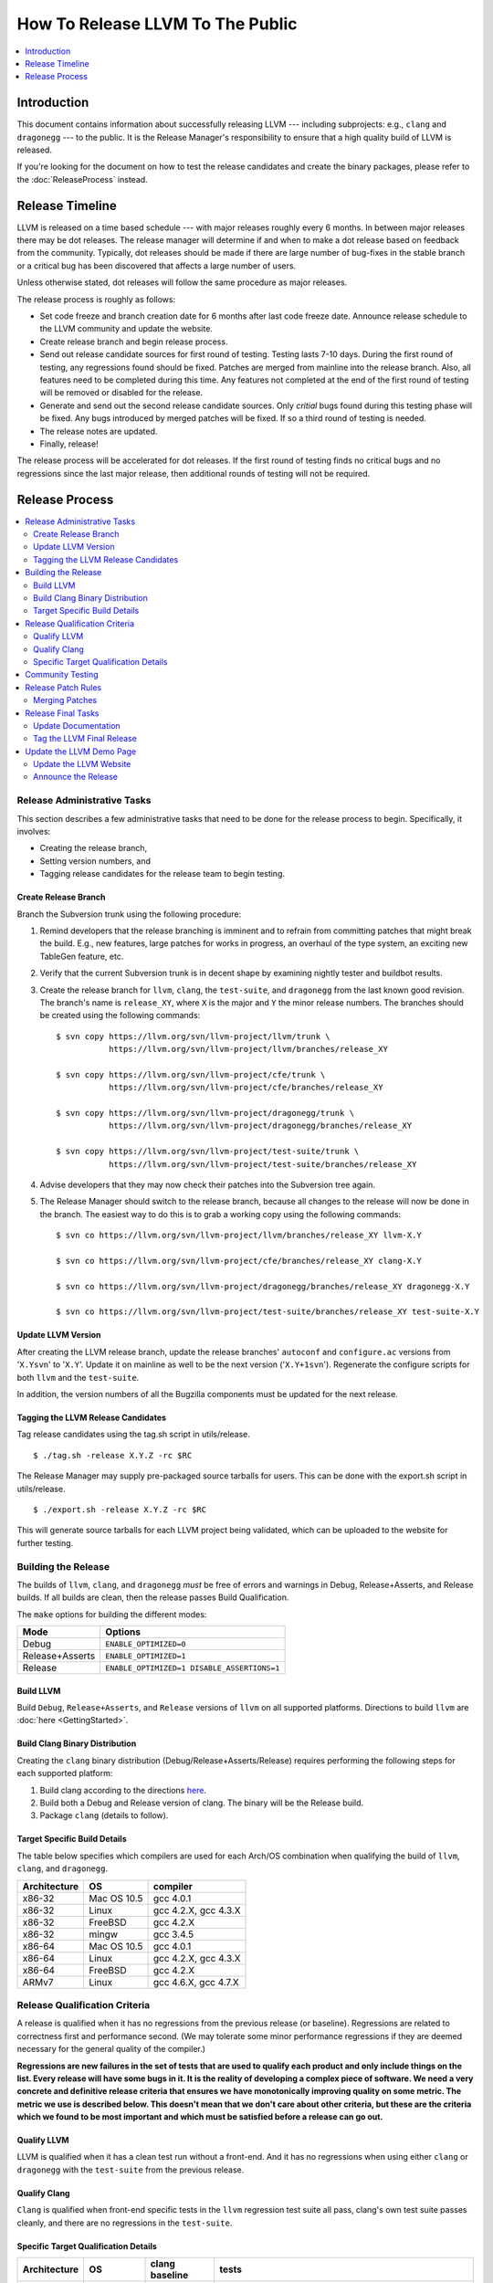 =================================
How To Release LLVM To The Public
=================================

.. contents::
   :local:
   :depth: 1

Introduction
============

This document contains information about successfully releasing LLVM ---
including subprojects: e.g., ``clang`` and ``dragonegg`` --- to the public.  It
is the Release Manager's responsibility to ensure that a high quality build of
LLVM is released.

If you're looking for the document on how to test the release candidates and
create the binary packages, please refer to the :doc:`ReleaseProcess` instead.

.. _timeline:

Release Timeline
================

LLVM is released on a time based schedule --- with major releases roughly
every 6 months.  In between major releases there may be dot releases.
The release manager will determine if and when to make a dot release based
on feedback from the community.  Typically, dot releases should be made if
there are large number of bug-fixes in the stable branch or a critical bug
has been discovered that affects a large number of users.

Unless otherwise stated, dot releases will follow the same procedure as
major releases.

The release process is roughly as follows:

* Set code freeze and branch creation date for 6 months after last code freeze
  date.  Announce release schedule to the LLVM community and update the website.

* Create release branch and begin release process.

* Send out release candidate sources for first round of testing.  Testing lasts
  7-10 days.  During the first round of testing, any regressions found should be
  fixed.  Patches are merged from mainline into the release branch.  Also, all
  features need to be completed during this time.  Any features not completed at
  the end of the first round of testing will be removed or disabled for the
  release.

* Generate and send out the second release candidate sources.  Only *critial*
  bugs found during this testing phase will be fixed.  Any bugs introduced by
  merged patches will be fixed.  If so a third round of testing is needed.

* The release notes are updated.

* Finally, release!

The release process will be accelerated for dot releases.  If the first round
of testing finds no critical bugs and no regressions since the last major release,
then additional rounds of testing will not be required.

Release Process
===============

.. contents::
   :local:

Release Administrative Tasks
----------------------------

This section describes a few administrative tasks that need to be done for the
release process to begin.  Specifically, it involves:

* Creating the release branch,

* Setting version numbers, and

* Tagging release candidates for the release team to begin testing.

Create Release Branch
^^^^^^^^^^^^^^^^^^^^^

Branch the Subversion trunk using the following procedure:

#. Remind developers that the release branching is imminent and to refrain from
   committing patches that might break the build.  E.g., new features, large
   patches for works in progress, an overhaul of the type system, an exciting
   new TableGen feature, etc.

#. Verify that the current Subversion trunk is in decent shape by
   examining nightly tester and buildbot results.

#. Create the release branch for ``llvm``, ``clang``, the ``test-suite``, and
   ``dragonegg`` from the last known good revision.  The branch's name is
   ``release_XY``, where ``X`` is the major and ``Y`` the minor release
   numbers.  The branches should be created using the following commands:

   ::

     $ svn copy https://llvm.org/svn/llvm-project/llvm/trunk \
                https://llvm.org/svn/llvm-project/llvm/branches/release_XY

     $ svn copy https://llvm.org/svn/llvm-project/cfe/trunk \
                https://llvm.org/svn/llvm-project/cfe/branches/release_XY

     $ svn copy https://llvm.org/svn/llvm-project/dragonegg/trunk \
                https://llvm.org/svn/llvm-project/dragonegg/branches/release_XY

     $ svn copy https://llvm.org/svn/llvm-project/test-suite/trunk \
                https://llvm.org/svn/llvm-project/test-suite/branches/release_XY

#. Advise developers that they may now check their patches into the Subversion
   tree again.

#. The Release Manager should switch to the release branch, because all changes
   to the release will now be done in the branch.  The easiest way to do this is
   to grab a working copy using the following commands:

   ::

     $ svn co https://llvm.org/svn/llvm-project/llvm/branches/release_XY llvm-X.Y

     $ svn co https://llvm.org/svn/llvm-project/cfe/branches/release_XY clang-X.Y

     $ svn co https://llvm.org/svn/llvm-project/dragonegg/branches/release_XY dragonegg-X.Y

     $ svn co https://llvm.org/svn/llvm-project/test-suite/branches/release_XY test-suite-X.Y

Update LLVM Version
^^^^^^^^^^^^^^^^^^^

After creating the LLVM release branch, update the release branches'
``autoconf`` and ``configure.ac`` versions from '``X.Ysvn``' to '``X.Y``'.
Update it on mainline as well to be the next version ('``X.Y+1svn``').
Regenerate the configure scripts for both ``llvm`` and the ``test-suite``.

In addition, the version numbers of all the Bugzilla components must be updated
for the next release.

Tagging the LLVM Release Candidates
^^^^^^^^^^^^^^^^^^^^^^^^^^^^^^^^^^^

Tag release candidates using the tag.sh script in utils/release.

::

  $ ./tag.sh -release X.Y.Z -rc $RC

The Release Manager may supply pre-packaged source tarballs for users.  This can
be done with the export.sh script in utils/release.

::

  $ ./export.sh -release X.Y.Z -rc $RC

This will generate source tarballs for each LLVM project being validated, which
can be uploaded to the website for further testing.

Building the Release
--------------------

The builds of ``llvm``, ``clang``, and ``dragonegg`` *must* be free of
errors and warnings in Debug, Release+Asserts, and Release builds.  If all
builds are clean, then the release passes Build Qualification.

The ``make`` options for building the different modes:

+-----------------+---------------------------------------------+
| Mode            | Options                                     |
+=================+=============================================+
| Debug           | ``ENABLE_OPTIMIZED=0``                      |
+-----------------+---------------------------------------------+
| Release+Asserts | ``ENABLE_OPTIMIZED=1``                      |
+-----------------+---------------------------------------------+
| Release         | ``ENABLE_OPTIMIZED=1 DISABLE_ASSERTIONS=1`` |
+-----------------+---------------------------------------------+

Build LLVM
^^^^^^^^^^

Build ``Debug``, ``Release+Asserts``, and ``Release`` versions
of ``llvm`` on all supported platforms.  Directions to build ``llvm``
are :doc:`here <GettingStarted>`.

Build Clang Binary Distribution
^^^^^^^^^^^^^^^^^^^^^^^^^^^^^^^

Creating the ``clang`` binary distribution (Debug/Release+Asserts/Release)
requires performing the following steps for each supported platform:

#. Build clang according to the directions `here
   <http://clang.llvm.org/get_started.html>`__.

#. Build both a Debug and Release version of clang.  The binary will be the
   Release build.

#. Package ``clang`` (details to follow).

Target Specific Build Details
^^^^^^^^^^^^^^^^^^^^^^^^^^^^^

The table below specifies which compilers are used for each Arch/OS combination
when qualifying the build of ``llvm``, ``clang``, and ``dragonegg``.

+--------------+---------------+----------------------+
| Architecture | OS            | compiler             |
+==============+===============+======================+
| x86-32       | Mac OS 10.5   | gcc 4.0.1            |
+--------------+---------------+----------------------+
| x86-32       | Linux         | gcc 4.2.X, gcc 4.3.X |
+--------------+---------------+----------------------+
| x86-32       | FreeBSD       | gcc 4.2.X            |
+--------------+---------------+----------------------+
| x86-32       | mingw         | gcc 3.4.5            |
+--------------+---------------+----------------------+
| x86-64       | Mac OS 10.5   | gcc 4.0.1            |
+--------------+---------------+----------------------+
| x86-64       | Linux         | gcc 4.2.X, gcc 4.3.X |
+--------------+---------------+----------------------+
| x86-64       | FreeBSD       | gcc 4.2.X            |
+--------------+---------------+----------------------+
| ARMv7        | Linux         | gcc 4.6.X, gcc 4.7.X |
+--------------+---------------+----------------------+

Release Qualification Criteria
------------------------------

A release is qualified when it has no regressions from the previous release (or
baseline).  Regressions are related to correctness first and performance second.
(We may tolerate some minor performance regressions if they are deemed
necessary for the general quality of the compiler.)

**Regressions are new failures in the set of tests that are used to qualify
each product and only include things on the list.  Every release will have
some bugs in it.  It is the reality of developing a complex piece of
software.  We need a very concrete and definitive release criteria that
ensures we have monotonically improving quality on some metric.  The metric we
use is described below.  This doesn't mean that we don't care about other
criteria, but these are the criteria which we found to be most important and
which must be satisfied before a release can go out.**

Qualify LLVM
^^^^^^^^^^^^

LLVM is qualified when it has a clean test run without a front-end.  And it has
no regressions when using either ``clang`` or ``dragonegg`` with the
``test-suite`` from the previous release.

Qualify Clang
^^^^^^^^^^^^^

``Clang`` is qualified when front-end specific tests in the ``llvm`` regression
test suite all pass, clang's own test suite passes cleanly, and there are no
regressions in the ``test-suite``.

Specific Target Qualification Details
^^^^^^^^^^^^^^^^^^^^^^^^^^^^^^^^^^^^^

+--------------+-------------+----------------+-----------------------------+
| Architecture | OS          | clang baseline | tests                       |
+==============+=============+================+=============================+
| x86-32       | Linux       | last release   | llvm regression tests,      |
|              |             |                | clang regression tests,     |
|              |             |                | test-suite (including spec) |
+--------------+-------------+----------------+-----------------------------+
| x86-32       | FreeBSD     | last release   | llvm regression tests,      |
|              |             |                | clang regression tests,     |
|              |             |                | test-suite                  |
+--------------+-------------+----------------+-----------------------------+
| x86-32       | mingw       | none           | QT                          |
+--------------+-------------+----------------+-----------------------------+
| x86-64       | Mac OS 10.X | last release   | llvm regression tests,      |
|              |             |                | clang regression tests,     |
|              |             |                | test-suite (including spec) |
+--------------+-------------+----------------+-----------------------------+
| x86-64       | Linux       | last release   | llvm regression tests,      |
|              |             |                | clang regression tests,     |
|              |             |                | test-suite (including spec) |
+--------------+-------------+----------------+-----------------------------+
| x86-64       | FreeBSD     | last release   | llvm regression tests,      |
|              |             |                | clang regression tests,     |
|              |             |                | test-suite                  |
+--------------+-------------+----------------+-----------------------------+
| ARMv7A       | Linux       | last release   | llvm regression tests,      |
|              |             |                | clang regression tests,     |
|              |             |                | test-suite                  |
+--------------+-------------+----------------+-----------------------------+

Community Testing
-----------------

Once all testing has been completed and appropriate bugs filed, the release
candidate tarballs are put on the website and the LLVM community is notified.
Ask that all LLVM developers test the release in 2 ways:

#. Download ``llvm-X.Y``, ``llvm-test-X.Y``, and the appropriate ``clang``
   binary.  Build LLVM.  Run ``make check`` and the full LLVM test suite (``make
   TEST=nightly report``).

#. Download ``llvm-X.Y``, ``llvm-test-X.Y``, and the ``clang`` sources.  Compile
   everything.  Run ``make check`` and the full LLVM test suite (``make
   TEST=nightly report``).

Ask LLVM developers to submit the test suite report and ``make check`` results
to the list.  Verify that there are no regressions from the previous release.
The results are not used to qualify a release, but to spot other potential
problems.  For unsupported targets, verify that ``make check`` is at least
clean.

During the first round of testing, all regressions must be fixed before the
second release candidate is tagged.

If this is the second round of testing, the testing is only to ensure that bug
fixes previously merged in have not created new major problems. *This is not
the time to solve additional and unrelated bugs!* If no patches are merged in,
the release is determined to be ready and the release manager may move onto the
next stage.

Release Patch Rules
-------------------

Below are the rules regarding patching the release branch:

#. Patches applied to the release branch may only be applied by the release
   manager.

#. During the first round of testing, patches that fix regressions or that are
   small and relatively risk free (verified by the appropriate code owner) are
   applied to the branch.  Code owners are asked to be very conservative in
   approving patches for the branch.  We reserve the right to reject any patch
   that does not fix a regression as previously defined.

#. During the remaining rounds of testing, only patches that fix critical
   regressions may be applied.

#. For dot releases all patches must mantain both API and ABI compatibility with
   the previous major release.  Only bugfixes will be accepted.

Merging Patches
^^^^^^^^^^^^^^^

The ``utils/release/merge.sh`` script can be used to merge individual revisions
into any one of the llvm projects. To merge revision ``$N`` into project
``$PROJ``, do:

#. ``svn co http://llvm.org/svn/llvm-project/$PROJ/branches/release_XX
   $PROJ.src``

#. ``$PROJ.src/utils/release/merge.sh --proj $PROJ --rev $N``

#. Run regression tests.

#. ``cd $PROJ.src``. Run the ``svn commit`` command printed out by ``merge.sh``
   in step 2.

Release Final Tasks
-------------------

The final stages of the release process involves tagging the "final" release
branch, updating documentation that refers to the release, and updating the
demo page.

Update Documentation
^^^^^^^^^^^^^^^^^^^^

Review the documentation and ensure that it is up to date.  The "Release Notes"
must be updated to reflect new features, bug fixes, new known issues, and
changes in the list of supported platforms.  The "Getting Started Guide" should
be updated to reflect the new release version number tag available from
Subversion and changes in basic system requirements.  Merge both changes from
mainline into the release branch.

.. _tag:

Tag the LLVM Final Release
^^^^^^^^^^^^^^^^^^^^^^^^^^

Tag the final release sources using the tag.sh script in utils/release.

::

  $ ./tag.sh -release X.Y.Z -final

Update the LLVM Demo Page
-------------------------

The LLVM demo page must be updated to use the new release.  This consists of
using the new ``clang`` binary and building LLVM.

Update the LLVM Website
^^^^^^^^^^^^^^^^^^^^^^^

The website must be updated before the release announcement is sent out.  Here
is what to do:

#. Check out the ``www`` module from Subversion.

#. Create a new subdirectory ``X.Y`` in the releases directory.

#. Commit the ``llvm``, ``test-suite``, ``clang`` source, ``clang binaries``,
   ``dragonegg`` source, and ``dragonegg`` binaries in this new directory.

#. Copy and commit the ``llvm/docs`` and ``LICENSE.txt`` files into this new
   directory.  The docs should be built with ``BUILD_FOR_WEBSITE=1``.

#. Commit the ``index.html`` to the ``release/X.Y`` directory to redirect (use
   from previous release).

#. Update the ``releases/download.html`` file with the new release.

#. Update the ``releases/index.html`` with the new release and link to release
   documentation.

#. Finally, update the main page (``index.html`` and sidebar) to point to the
   new release and release announcement.  Make sure this all gets committed back
   into Subversion.

Announce the Release
^^^^^^^^^^^^^^^^^^^^

Have Chris send out the release announcement when everything is finished.

